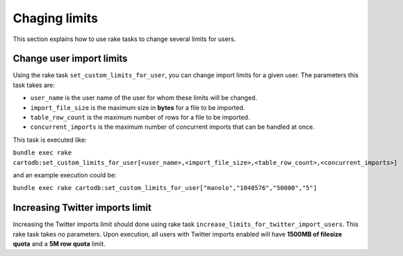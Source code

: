 Chaging limits
==============

This section explains how to use rake tasks to change several limits for users.

Change user import limits
-------------------------

Using the rake task ``set_custom_limits_for_user``, you can change import limits for a given user. The parameters this task takes are:

* ``user_name`` is the user name of the user for whom these limits will be changed.
* ``import_file_size`` is the maximum size in **bytes** for a file to be imported.
* ``table_row_count`` is the maximum number of rows for a file to be imported.
* ``concurrent_imports`` is the maximum number of concurrent imports that can be handled at once.



This task is executed like:

``bundle exec rake cartodb:set_custom_limits_for_user[<user_name>,<import_file_size>,<table_row_count>,<concurrent_imports>]``

and an example execution could be:

``bundle exec rake cartodb:set_custom_limits_for_user["manolo","1048576","50000","5"]``

Increasing Twitter imports limit
--------------------------------

Increasing the Twitter imports limit should done using rake task ``increase_limits_for_twitter_import_users``. This rake task takes no parameters. Upon execution, all users with Twitter imports enabled will have **1500MB of filesize quota** and a **5M row quota** limit.

